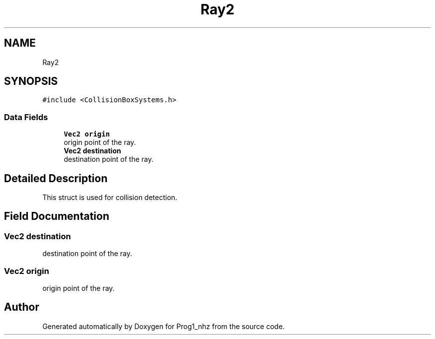 .TH "Ray2" 3 "Sat Nov 27 2021" "Version 1.02" "Prog1_nhz" \" -*- nroff -*-
.ad l
.nh
.SH NAME
Ray2
.SH SYNOPSIS
.br
.PP
.PP
\fC#include <CollisionBoxSystems\&.h>\fP
.SS "Data Fields"

.in +1c
.ti -1c
.RI "\fBVec2\fP \fBorigin\fP"
.br
.RI "origin point of the ray\&. "
.ti -1c
.RI "\fBVec2\fP \fBdestination\fP"
.br
.RI "destination point of the ray\&. "
.in -1c
.SH "Detailed Description"
.PP 
This struct is used for collision detection\&. 
.SH "Field Documentation"
.PP 
.SS "\fBVec2\fP destination"

.PP
destination point of the ray\&. 
.SS "\fBVec2\fP origin"

.PP
origin point of the ray\&. 

.SH "Author"
.PP 
Generated automatically by Doxygen for Prog1_nhz from the source code\&.
